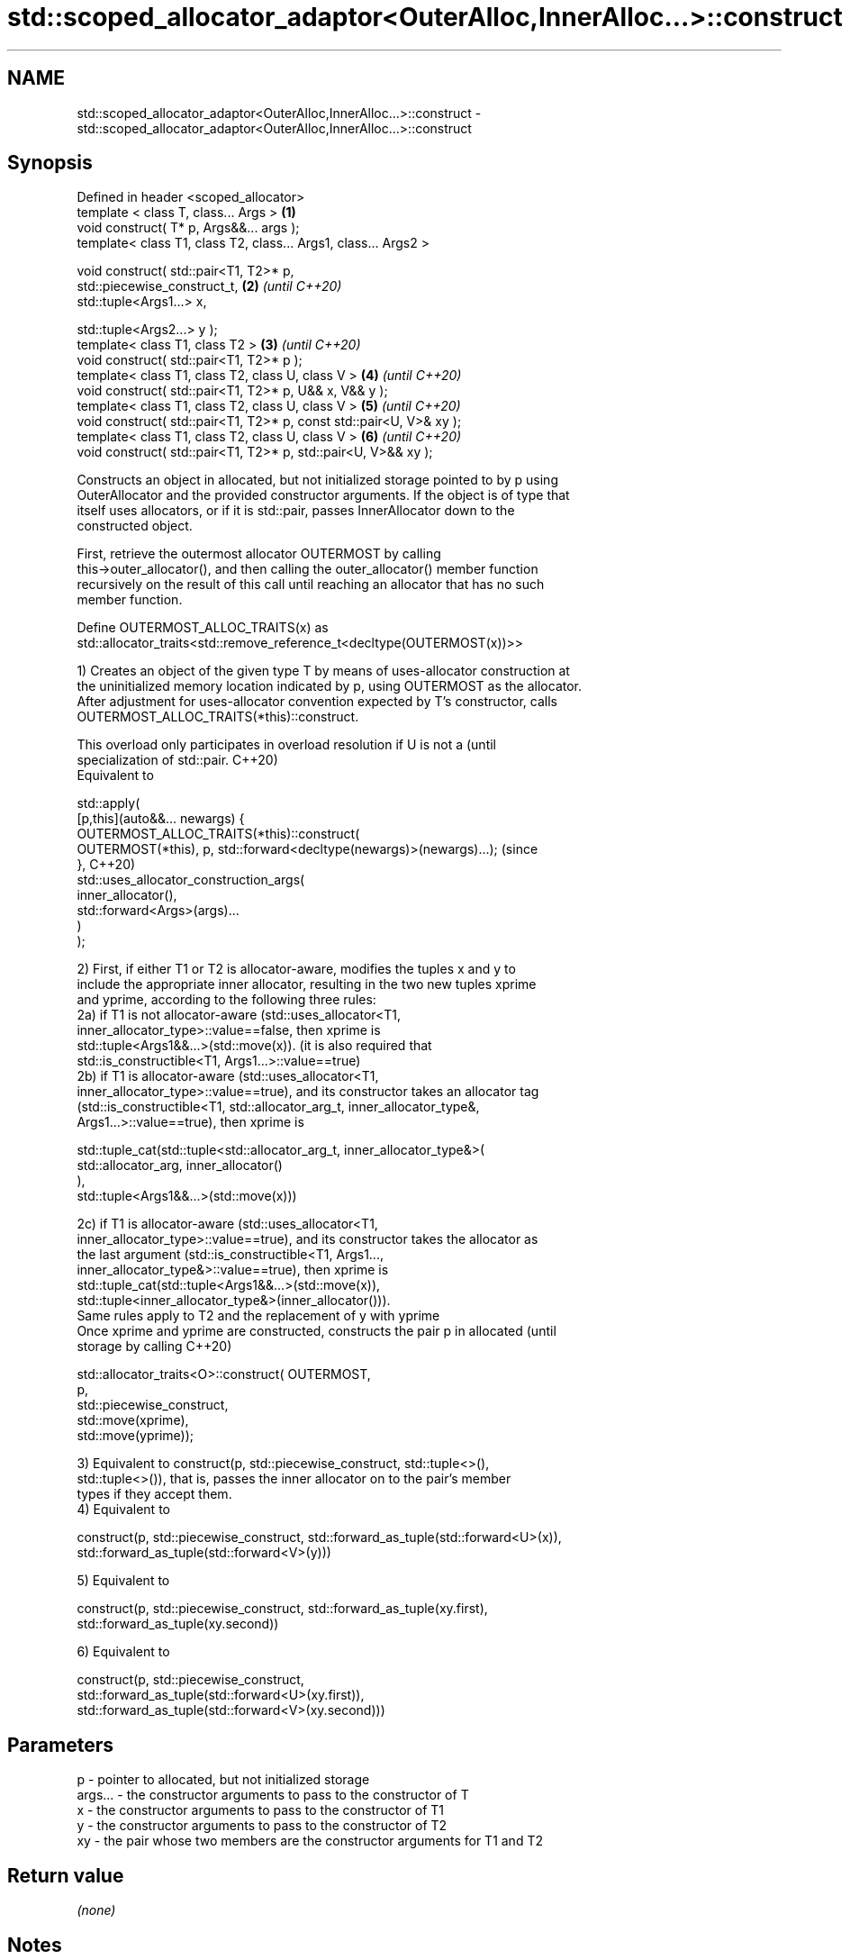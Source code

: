 .TH std::scoped_allocator_adaptor<OuterAlloc,InnerAlloc...>::construct 3 "2019.08.27" "http://cppreference.com" "C++ Standard Libary"
.SH NAME
std::scoped_allocator_adaptor<OuterAlloc,InnerAlloc...>::construct \- std::scoped_allocator_adaptor<OuterAlloc,InnerAlloc...>::construct

.SH Synopsis
   Defined in header <scoped_allocator>
   template < class T, class... Args >                                \fB(1)\fP
   void construct( T* p, Args&&... args );
   template< class T1, class T2, class... Args1, class... Args2 >

   void construct( std::pair<T1, T2>* p,
   std::piecewise_construct_t,                                        \fB(2)\fP \fI(until C++20)\fP
   std::tuple<Args1...> x,

   std::tuple<Args2...> y );
   template< class T1, class T2 >                                     \fB(3)\fP \fI(until C++20)\fP
   void construct( std::pair<T1, T2>* p );
   template< class T1, class T2, class U, class V >                   \fB(4)\fP \fI(until C++20)\fP
   void construct( std::pair<T1, T2>* p, U&& x, V&& y );
   template< class T1, class T2, class U, class V >                   \fB(5)\fP \fI(until C++20)\fP
   void construct( std::pair<T1, T2>* p, const std::pair<U, V>& xy );
   template< class T1, class T2, class U, class V >                   \fB(6)\fP \fI(until C++20)\fP
   void construct( std::pair<T1, T2>* p, std::pair<U, V>&& xy );

   Constructs an object in allocated, but not initialized storage pointed to by p using
   OuterAllocator and the provided constructor arguments. If the object is of type that
   itself uses allocators, or if it is std::pair, passes InnerAllocator down to the
   constructed object.

   First, retrieve the outermost allocator OUTERMOST by calling
   this->outer_allocator(), and then calling the outer_allocator() member function
   recursively on the result of this call until reaching an allocator that has no such
   member function.

   Define OUTERMOST_ALLOC_TRAITS(x) as
   std::allocator_traits<std::remove_reference_t<decltype(OUTERMOST(x))>>

   1) Creates an object of the given type T by means of uses-allocator construction at
   the uninitialized memory location indicated by p, using OUTERMOST as the allocator.
   After adjustment for uses-allocator convention expected by T's constructor, calls
   OUTERMOST_ALLOC_TRAITS(*this)::construct.

   This overload only participates in overload resolution if U is not a           (until
   specialization of std::pair.                                                   C++20)
   Equivalent to

   std::apply(
       [p,this](auto&&... newargs) {
           OUTERMOST_ALLOC_TRAITS(*this)::construct(
               OUTERMOST(*this), p, std::forward<decltype(newargs)>(newargs)...); (since
       },                                                                         C++20)
       std::uses_allocator_construction_args(
           inner_allocator(),
           std::forward<Args>(args)...
       )
   );

  2) First, if either T1 or T2 is allocator-aware, modifies the tuples x and y to
  include the appropriate inner allocator, resulting in the two new tuples xprime
  and yprime, according to the following three rules:
  2a) if T1 is not allocator-aware (std::uses_allocator<T1,
  inner_allocator_type>::value==false, then xprime is
  std::tuple<Args1&&...>(std::move(x)). (it is also required that
  std::is_constructible<T1, Args1...>::value==true)
  2b) if T1 is allocator-aware (std::uses_allocator<T1,
  inner_allocator_type>::value==true), and its constructor takes an allocator tag
  (std::is_constructible<T1, std::allocator_arg_t, inner_allocator_type&,
  Args1...>::value==true), then xprime is

  std::tuple_cat(std::tuple<std::allocator_arg_t, inner_allocator_type&>(
                      std::allocator_arg, inner_allocator()
                 ),
                 std::tuple<Args1&&...>(std::move(x)))

  2c) if T1 is allocator-aware (std::uses_allocator<T1,
  inner_allocator_type>::value==true), and its constructor takes the allocator as
  the last argument (std::is_constructible<T1, Args1...,
  inner_allocator_type&>::value==true), then xprime is
  std::tuple_cat(std::tuple<Args1&&...>(std::move(x)),
  std::tuple<inner_allocator_type&>(inner_allocator())).
  Same rules apply to T2 and the replacement of y with yprime
  Once xprime and yprime are constructed, constructs the pair p in allocated        (until
  storage by calling                                                                C++20)

  std::allocator_traits<O>::construct( OUTERMOST,
                                       p,
                                       std::piecewise_construct,
                                       std::move(xprime),
                                       std::move(yprime));

  3) Equivalent to construct(p, std::piecewise_construct, std::tuple<>(),
  std::tuple<>()), that is, passes the inner allocator on to the pair's member
  types if they accept them.
  4) Equivalent to

  construct(p, std::piecewise_construct, std::forward_as_tuple(std::forward<U>(x)),
                                         std::forward_as_tuple(std::forward<V>(y)))

  5) Equivalent to

  construct(p, std::piecewise_construct, std::forward_as_tuple(xy.first),
                                         std::forward_as_tuple(xy.second))

  6) Equivalent to

  construct(p, std::piecewise_construct,
               std::forward_as_tuple(std::forward<U>(xy.first)),
               std::forward_as_tuple(std::forward<V>(xy.second)))

.SH Parameters

   p       - pointer to allocated, but not initialized storage
   args... - the constructor arguments to pass to the constructor of T
   x       - the constructor arguments to pass to the constructor of T1
   y       - the constructor arguments to pass to the constructor of T2
   xy      - the pair whose two members are the constructor arguments for T1 and T2

.SH Return value

   \fI(none)\fP

.SH Notes

   This function is called (through std::allocator_traits) by any allocator-aware
   object, such as std::vector, that was given a std::scoped_allocator_adaptor as the
   allocator to use. Since inner_allocator is itself an instance of
   std::scoped_allocator_adaptor, this function will also be called when the
   allocator-aware objects constructed through this function start constructing their
   own members.

  Defect reports

   The following behavior-changing defect reports were applied retroactively to
   previously published C++ standards.

      DR    Applied to         Behavior as published              Correct behavior
   LWG 2975 C++11      first overload is mistakenly used for  constrained to not accept
                       pair construction in some cases        pairs
   P0475R1  C++11      pair piecewise construction may copy   transformed to tuples of
                       the arguments                          references to avoid copy

.SH See also

   construct             constructs an object in the allocated storage
   \fB[static]\fP              \fI(function template)\fP
   construct             constructs an object in allocated storage
   (deprecated in C++17) \fI(public member function of std::allocator<T>)\fP
   (removed in C++20)
